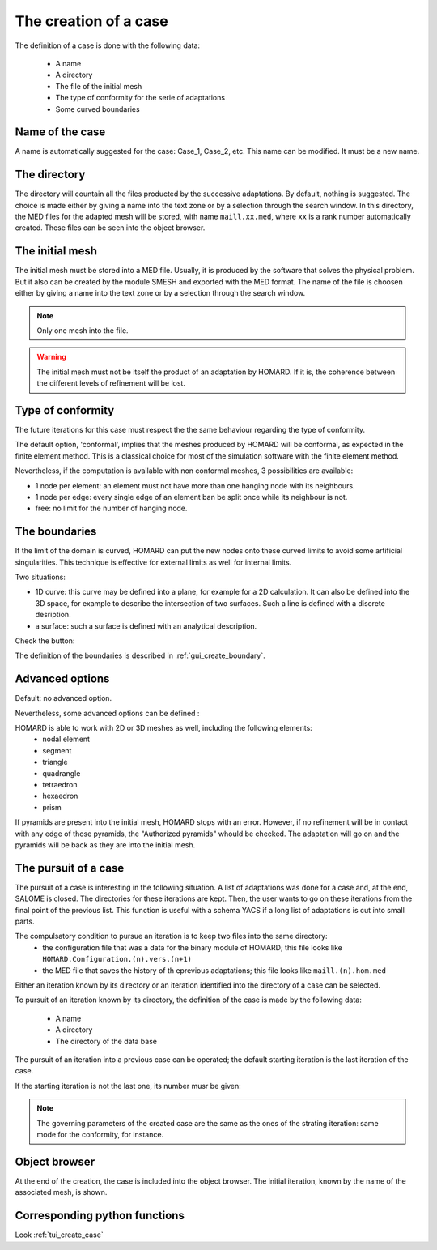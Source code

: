 .. _gui_create_case:

The creation of a case
######################
.. index:: single: case

The definition of a case is done with the following data:

  - A name
  - A directory
  - The file of the initial mesh
  - The type of conformity for the serie of adaptations
  - Some curved boundaries

.. image:: images/create_case_1.png
   :align: center


Name of the case
****************
A name is automatically suggested for the case: Case_1, Case_2, etc. This name can be modified. It must be a new name.

The directory
*************
The directory will countain all the files producted by the successive adaptations. By default, nothing is suggested. The choice is made either by giving a name into the text zone or by a selection through the search window. In this directory, the MED files for the adapted mesh will be stored, with name ``maill.xx.med``, where ``xx`` is a rank number automatically created. These files can be seen into the object browser.

.. image:: images/create_case_2.png
   :align: center

.. index:: single: mesh;initial
.. index:: single: MED

The initial mesh
****************
The initial mesh must be stored into a MED file. Usually, it is produced by the software that solves the physical problem. But it also can be created by the module SMESH and exported with the MED format. The name of the file is choosen either by giving a name into the text zone or by a selection through the search window.


.. image:: images/create_case_3.png
   :align: center

.. note::
  Only one mesh into the file.

.. warning::
  The initial mesh must not be itself the product of an adaptation by HOMARD. If it is, the coherence between the different levels of refinement will be lost.


.. index:: single: conformity

Type of conformity
******************
The future iterations for this case must respect the the same behaviour regarding the type of conformity.

The default option, 'conformal', implies that the meshes produced by HOMARD will be conformal, as expected in the finite element method. This is a classical choice for most of the simulation software with the finite element method.

Nevertheless, if the computation is available with non conformal meshes, 3 possibilities are available:


.. image:: images/create_case_4.png
   :align: center

* 1 node per element: an element must not have more than one hanging node with its neighbours.
* 1 node per edge: every single edge of an element ban be split once while its neighbour is not.
* free: no limit for the number of hanging node.

.. index:: single: boundary

The boundaries
**************
If the limit of the domain is curved, HOMARD can put the new nodes onto these curved limits to avoid some artificial singularities. This technique is effective for external limits as well for internal limits.

Two situations:

* 1D curve: this curve may be defined into a plane, for example for a 2D calculation. It can also be defined into the 3D space, for example to describe the intersection of two surfaces. Such a line is defined with a discrete desription.
* a surface: such a surface is defined with an analytical description.

Check the button:

.. image:: images/create_case_5.png
   :align: center

The definition of the boundaries is described in :ref:`gui_create_boundary`.

.. index:: single: pyramid

Advanced options
****************
Default: no advanced option.

Nevertheless, some advanced options can be defined :

.. image:: images/create_case_7.png
   :align: center

HOMARD is able to work with 2D or 3D meshes as well, including the following elements:
   - nodal element
   - segment
   - triangle
   - quadrangle
   - tetraedron
   - hexaedron
   - prism

If pyramids are present into the initial mesh, HOMARD stops with an error. However, if no refinement will be in contact with any edge of those pyramids, the "Authorized pyramids" whould be checked. The adaptation will go on and the pyramids will be back as they are into the initial mesh.


The pursuit of a case
*********************
.. index:: single: pursuit
.. index:: single: yacs

The pursuit of a case is interesting in the following situation. A list of adaptations was done for a case and, at the end, SALOME is closed. The directories for these iterations are kept. Then, the user wants to go on these iterations from the final point of the previous list. This function is useful with a schema YACS if a long list of adaptations is cut into small parts.

The compulsatory condition to pursue an iteration is to keep two files into the same directory:
   - the configuration file that was a data for the binary module of HOMARD; this file looks like ``HOMARD.Configuration.(n).vers.(n+1)``
   - the MED file that saves the history of th eprevious adaptations; this file looks like ``maill.(n).hom.med``

Either an iteration known by its directory or an iteration identified into the directory of a case can be selected.

To pursuit of an iteration known by its directory, the definition of the case is made by the following data:

  - A name
  - A directory
  - The directory of the data base

.. image:: images/pursue_case_1.png
   :align: center

The pursuit of an iteration into a previous case can be operated; the default starting iteration is the last iteration of the case.

.. image:: images/pursue_case_2.png
   :align: center

If the starting iteration is not the last one, its number musr be given:

.. image:: images/pursue_case_3.png
   :align: center

.. note::
  The governing parameters of the created case are the same as the ones of the strating iteration: same mode for the conformity, for instance.


Object browser
**************
At the end of the creation, the case is included into the object browser. The initial iteration, known by the name of the associated mesh, is shown.

.. image:: images/create_case_6.png
   :align: center



Corresponding python functions
******************************
Look :ref:`tui_create_case`

